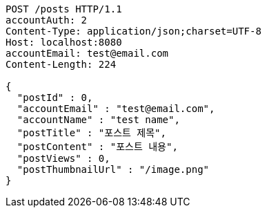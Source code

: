 [source,http,options="nowrap"]
----
POST /posts HTTP/1.1
accountAuth: 2
Content-Type: application/json;charset=UTF-8
Host: localhost:8080
accountEmail: test@email.com
Content-Length: 224

{
  "postId" : 0,
  "accountEmail" : "test@email.com",
  "accountName" : "test name",
  "postTitle" : "포스트 제목",
  "postContent" : "포스트 내용",
  "postViews" : 0,
  "postThumbnailUrl" : "/image.png"
}
----